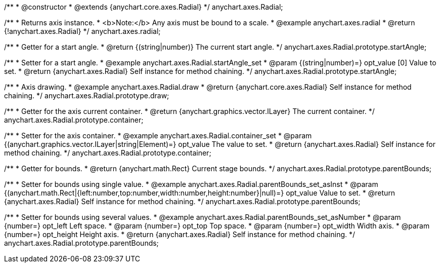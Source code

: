 /**
 * @constructor
 * @extends {anychart.core.axes.Radial}
 */
anychart.axes.Radial;


//----------------------------------------------------------------------------------------------------------------------
//
//  anychart.axes.radial
//
//----------------------------------------------------------------------------------------------------------------------

/**
 * Returns axis instance.
 * <b>Note:</b> Any axis must be bound to a scale.
 * @example anychart.axes.radial
 * @return {!anychart.axes.Radial}
 */
anychart.axes.radial;


//----------------------------------------------------------------------------------------------------------------------
//
//  anychart.axes.Radial.prototype.startAngle
//
//----------------------------------------------------------------------------------------------------------------------

/**
 * Getter for a start angle.
 * @return {(string|number)} The current start angle.
 */
anychart.axes.Radial.prototype.startAngle;

/**
 * Setter for a start angle.
 * @example anychart.axes.Radial.startAngle_set
 * @param {(string|number)=} opt_value [0] Value to set.
 * @return {anychart.axes.Radial} Self instance for method chaining.
 */
anychart.axes.Radial.prototype.startAngle;


//----------------------------------------------------------------------------------------------------------------------
//
//  anychart.axes.Radial.prototype.draw
//
//----------------------------------------------------------------------------------------------------------------------

/**
 * Axis drawing.
 * @example anychart.axes.Radial.draw
 * @return {anychart.core.axes.Radial} Self instance for method chaining.
 */
anychart.axes.Radial.prototype.draw;


//----------------------------------------------------------------------------------------------------------------------
//
//  anychart.axes.Radial.prototype.container
//
//----------------------------------------------------------------------------------------------------------------------

/**
 * Getter for the axis current container.
 * @return {anychart.graphics.vector.ILayer} The current container.
 */
anychart.axes.Radial.prototype.container;

/**
 * Setter for the axis container.
 * @example anychart.axes.Radial.container_set
 * @param {(anychart.graphics.vector.ILayer|string|Element)=} opt_value The value to set.
 * @return {anychart.axes.Radial} Self instance for method chaining.
 */
anychart.axes.Radial.prototype.container;


//----------------------------------------------------------------------------------------------------------------------
//
//  anychart.axes.Radial.prototype.parentBounds
//
//----------------------------------------------------------------------------------------------------------------------

/**
 * Getter for bounds.
 * @return {anychart.math.Rect} Current stage bounds.
 */
anychart.axes.Radial.prototype.parentBounds;

/**
 * Setter for bounds using single value.
 * @example anychart.axes.Radial.parentBounds_set_asInst
 * @param {(anychart.math.Rect|{left:number,top:number,width:number,height:number}|null)=} opt_value Value to set.
 * @return {anychart.axes.Radial} Self instance for method chaining.
 */
anychart.axes.Radial.prototype.parentBounds;

/**
 * Setter for bounds using several values.
 * @example anychart.axes.Radial.parentBounds_set_asNumber
 * @param {number=} opt_left Left space.
 * @param {number=} opt_top Top space.
 * @param {number=} opt_width Width axis.
 * @param {number=} opt_height Height axis.
 * @return {anychart.axes.Radial} Self instance for method chaining.
 */
anychart.axes.Radial.prototype.parentBounds;
